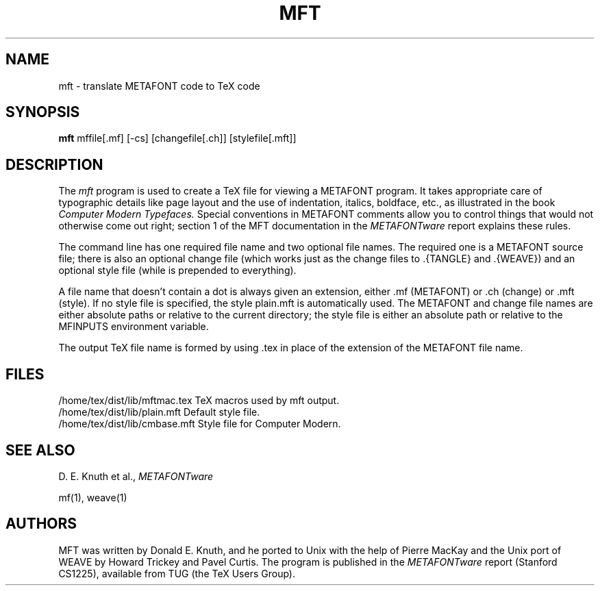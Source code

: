 .TH MFT 1L 10/21/89
.SH NAME
mft \- translate METAFONT code to TeX code
.SH SYNOPSIS
.B mft
mffile[.mf] [-cs] [changefile[.ch]] [stylefile[.mft]]

.SH DESCRIPTION
The
.I mft
program is used to create a TeX file for viewing a METAFONT program.
It takes appropriate care of typographic details like page
layout and the use of indentation, italics, boldface, etc., as illustrated
in the book
.I Computer Modern Typefaces.
Special conventions in METAFONT comments allow you to control things that
would not otherwise come out right; section 1 of the MFT documentation
in the
.I METAFONTware
report explains these rules.

The command line has one required file name and two optional file names.
The required
one is a METAFONT source file; there is also an optional change file
(which works just as the change files to \.{TANGLE} and \.{WEAVE})
and an optional style file (while is prepended to everything).

A file name
that doesn't contain a dot is always given an extension, either .mf (METAFONT)
or .ch (change) or .mft (style). If no style file is specified, the style
plain.mft is automatically used. The METAFONT and change file names are
either absolute paths or relative to the current directory; the style file
is either an absolute path or relative to the MFINPUTS environment variable.
.PP
The output TeX file name is formed by using .tex in place of
the extension of the METAFONT file name.
.SH FILES

/home/tex/dist/lib/mftmac.tex   TeX macros used by mft output.
.br
/home/tex/dist/lib/plain.mft    Default style file.
.br
/home/tex/dist/lib/cmbase.mft   Style file for Computer Modern.
.SH "SEE ALSO"
D. E. Knuth et al.,
.I METAFONTware
.PP
mf(1), weave(1)
.SH "AUTHORS"
MFT was written by Donald E. Knuth, and he ported to Unix with the help of
Pierre MacKay and the Unix port of WEAVE by Howard Trickey and Pavel Curtis.
The program is published in the
.I METAFONTware
report (Stanford CS1225), available from TUG (the TeX Users Group).
